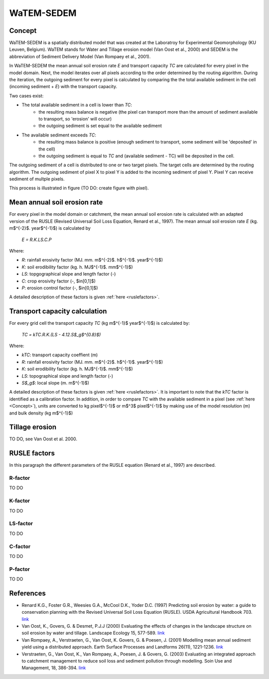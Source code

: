 ###########
WaTEM-SEDEM
###########

.. _Concept:

Concept
=======

WaTEM-SEDEM is a spatially distributed model that was created at the Laboratroy for Experimental Geomorphology (KU Leuven, Belgium).
WaTEM stands for Water and Tillage erosion model (Van Oost et al., 2000) and SEDEM is the abbreviation of Sediment Delivery Model (Van Rompaey et al., 2001).

In WaTEM-SEDEM the mean annual soil erosion rate *E* and transport capacity *TC* are calculated for every pixel in the model domain.
Next, the model iterates over all pixels according to the order determined by the routing algorithm. During the iteration, the outgoing sediment for every pixel is calculated
by comparing the the total available sediment in the cell (incoming sediment + *E*) with the transport capacity.

Two cases exist:

- The total available sediment in a cell is lower than *TC*:
	- the resulting mass balance is negative (the pixel can transport more than the amount of sediment available to transport, so 'erosion' will occur)
	- the outgoing sediment is set equal to the available sediment
- The available sediment exceeds *TC*:
	- the resulting mass balance is positive (enough sediment to transport, some sediment will be 'deposited' in the cell)
	- the outgoing sediment is equal to *TC* and (available sediment - TC) will be deposited in the cell.

The outgoing sediment of a cell is distributed to one or two target pixels. The target cells are determined by the routing algorithm.
The outgoing sediment of pixel X to pixel Y is added to the incoming sediment of pixel Y. Pixel Y can receive sediment of multple pixels.

This process is illustrated in figure (TO DO: create figure with pixel).

Mean annual soil erosion rate
=============================

For every pixel in the model domain or catchment, the mean annual soil erosion rate is calculated with an adapted version of the RUSLE (Revised Universal Soil Loss Equation, Renard et al., 1997).
The mean annual soil erosion rate *E* (kg. m$^{-2}$. year$^{-1}$) is calculated by

	*E = R.K.LS.C.P*

Where:

- *R*: rainfall erosivity factor (MJ. mm. m$^{-2}$. h$^{-1}$. year$^{-1}$)
- *K*: soil erodibility factor (kg. h. MJ$^{-1}$. mm$^{-1}$)
- *LS*: topgographical slope and length factor (-)
- *C*: crop erosivity factor (-, $\in[0,1]$)
- *P*: erosion control factor (-, $\in[0,1]$)

A detailed description of these factors is given :ref:`here <ruslefactors>`.


Transport capacity calculation
==============================

For every grid cell the transport capacity *TC* (kg m$^{-1}$ year$^{-1}$)  is calculated by:

	*TC = kTC.R.K.(LS - 4.12.S$_g$^{0.8}$)*

Where:

- *kTC*: transport capacity coeffient (m)
- *R*: rainfall erosivity factor (MJ. mm. m$^{-2}$. h$^{-1}$. year$^{-1}$)
- *K*: soil erodibility factor (kg. h. MJ$^{-1}$. mm$^{-1}$)
- *LS*: topographical slope and length factor (-)
- *S$_g$*: local slope (m. m$^{-1}$)

A detailed description of these factors is given :ref:`here <ruslefactors>`. It is important to note that the *kTC* factor is identified as a calibration factor. In addition, in order to compare *TC* with the available sediment in a pixel (see :ref:`here <Concept>`), units are converted to kg pixel$^{-1}$ or m$^3$ pixel$^{-1}$ by making use of the model resolution (m) and bulk density (kg m$^{-1}$)


Tillage erosion
===============

TO DO, see Van Oost et al. 2000.

.. _ruslefactors:

RUSLE factors
=============

In this paragraph the different parameters of the RUSLE equation (Renard et al., 1997) are described.

.. _rfactor:

R-factor
########

TO DO

.. _kfactor:

K-factor
########

TO DO

.. _lsfactor:

LS-factor
#########

TO DO

.. _cfactor:

C-factor
########

TO DO

.. _pfactor:

P-factor
########

TO DO


References
==========

* Renard K.G., Foster G.R., Weesies G.A., McCool D.K., Yoder D.C. (1997) Predicting soil erosion by water: a guide to conservation planning with the Revised Universal Soil Loss Equation (RUSLE). USDA Agricultural Handbook 703. `link <https://www.ars.usda.gov/ARSUserFiles/64080530/RUSLE/AH_703.pdf>`_
* Van Oost, K., Govers, G. & Desmet, P.J.J (2000) Evaluating the effects of changes in the landscape structure on soil erosion by water and tillage. Landscape Ecology 15, 577-589. `link <https://doi.org/10.1023/A:1008198215674>`_
* Van Rompaey, A., Verstraeten, G., Van Oost, K. Govers, G. & Poesen, J. (2001) Modelling mean annual sediment yield using a distributed approach. Earth Surface Processes and Landforms 26(11), 1221-1236. `link <https://doi.org/10.1002/esp.275>`_
* Verstraeten, G., Van Oost, K., Van Rompaey, A., Poesen, J. & Govers, G. (2003) Evaluating an integrated approach to catchment management to reduce soil loss and sediment pollution through modelling. Soin Use and Management, 18, 386-394. `link <https://doi.org/10.1111/j.1475-2743.2002.tb00257.x>`_
